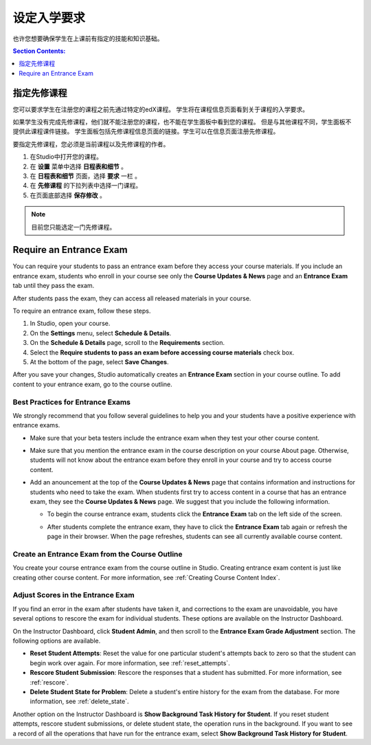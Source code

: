 .. _Set Course Prerequisites:

#########################
设定入学要求
#########################

也许您想要确保学生在上课前有指定的技能和知识基础。

.. contents:: Section Contents:
 :local:
 :depth: 1


.. _Specify Prerequisite Courses:

****************************
指定先修课程
****************************

您可以要求学生在注册您的课程之前先通过特定的edX课程。
学生将在课程信息页面看到关于课程的入学要求。

.. image:: ../../../shared/building_and_running_chapters/Images/PrereqAboutPage.png
  :width: 500
  :alt: A course About page with prerequisite course information circled

如果学生没有完成先修课程，他们就不能注册您的课程，也不能在学生面板中看到您的课程。
但是与其他课程不同，学生面板不提供此课程课件链接。
学生面板包括先修课程信息页面的链接。学生可以在信息页面注册先修课程。

.. image:: ../../../shared/building_and_running_chapters/Images/Prereq_StudentDashboard.png
  :width: 500
  :alt: The Student Dashboard with an available course and a course that is
      unavailable because it has a prerequisite

要指定先修课程，您必须是当前课程以及先修课程的作者。

#. 在Studio中打开您的课程。
#. 在 **设置** 菜单中选择 **日程表和细节** 。 
#. 在 **日程表和细节** 页面，选择 **要求** 一栏 。 
#. 在 **先修课程** 的下拉列表中选择一门课程。 
#. 在页面底部选择 **保存修改** 。

.. note:: 目前您只能选定一门先修课程。


.. _Require an Entrance Exam:

****************************
Require an Entrance Exam
****************************

You can require your students to pass an entrance exam before they access your
course materials. If you include an entrance exam, students who enroll in your 
course see only the **Course Updates & News** page and an **Entrance Exam** tab 
until they pass the exam.

.. image:: ../../../shared/building_and_running_chapters/Images/EntEx_LandingPage.png
  :width: 500
  :alt: The Course Updates & News page with the Entrance Exam tab circled on the
      left


After students pass the exam, they can access all released materials in your 
course. 

To require an entrance exam, follow these steps.

#. In Studio, open your course.
#. On the **Settings** menu, select **Schedule & Details**.
#. On the **Schedule & Details** page, scroll to the **Requirements** section.
#. Select the **Require students to pass an exam before accessing course
   materials** check box.
#. At the bottom of the page, select **Save Changes**.

After you save your changes, Studio automatically creates an **Entrance Exam**
section in your course outline. To add content to your entrance exam, go to the
course outline.

==================================
Best Practices for Entrance Exams
==================================

We strongly recommend that you follow several guidelines to help you and your
students have a positive experience with entrance exams.

* Make sure that your beta testers include the entrance exam when they test
  your other course content.

* Make sure that you mention the entrance exam in the course description on
  your course About page. Otherwise, students will not know about the entrance
  exam before they enroll in your course and try to access course content.

* Add an anouncement at the top of the **Course Updates & News** page that
  contains information and instructions for students who need to take the exam.
  When students first try to access content in a course that has an entrance
  exam, they see the **Course Updates & News** page. We suggest that you
  include the following information.

  * To begin the course entrance exam, students click the **Entrance Exam** tab
    on the left side of the screen.

  * After students complete the entrance exam, they have to click the
    **Entrance Exam** tab again or refresh the page in their browser. When the
    page refreshes, students can see all currently available course content.

    .. image:: ../../../shared/building_and_running_chapters/Images/EntEx_CourseAccordionAfterPass.png
      :width: 500
      :alt: The student view after the student has passed the entrance exam,
          with all available course sections listed in the course accordion

================================================
Create an Entrance Exam from the Course Outline
================================================

You create your course entrance exam from the course outline in Studio.
Creating entrance exam content is just like creating other course content. For
more information, see :ref:`Creating Course Content Index`.

==================================
Adjust Scores in the Entrance Exam
==================================

If you find an error in the exam after students have taken it, and corrections
to the exam are unavoidable, you have several options to rescore the exam for
individual students. These options are available on the Instructor Dashboard.

On the Instructor Dashboard, click **Student Admin**, and then scroll to the
**Entrance Exam Grade Adjustment** section. The following options are
available.

* **Reset Student Attempts**: Reset the value for one particular student's
  attempts back to zero so that the student can begin work over again. For more
  information, see :ref:`reset_attempts`.

* **Rescore Student Submission**: Rescore the responses that a student has
  submitted. For more information, see :ref:`rescore`.

* **Delete Student State for Problem**: Delete a student's entire history for
  the exam from the database. For more information, see :ref:`delete_state`.

Another option on the Instructor Dashboard is **Show Background Task History
for Student**. If you reset student attempts, rescore student submissions, or
delete student state, the operation runs in the background. If you want to see
a record of all the operations that have run for the entrance exam, select
**Show Background Task History for Student**.
